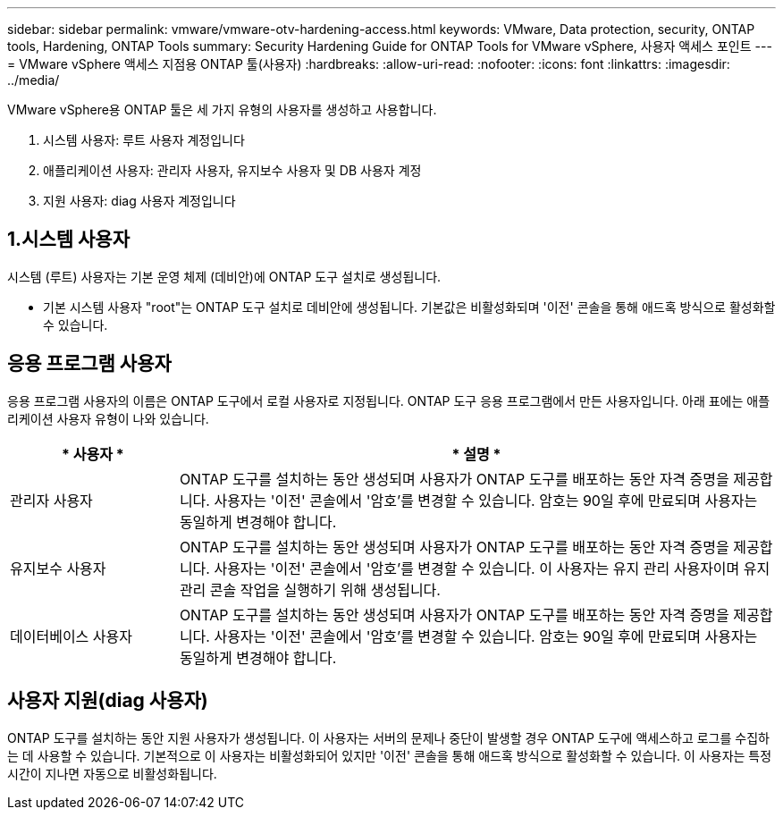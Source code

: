 ---
sidebar: sidebar 
permalink: vmware/vmware-otv-hardening-access.html 
keywords: VMware, Data protection, security, ONTAP tools, Hardening, ONTAP Tools 
summary: Security Hardening Guide for ONTAP Tools for VMware vSphere, 사용자 액세스 포인트 
---
= VMware vSphere 액세스 지점용 ONTAP 툴(사용자)
:hardbreaks:
:allow-uri-read: 
:nofooter: 
:icons: font
:linkattrs: 
:imagesdir: ../media/


[role="lead"]
VMware vSphere용 ONTAP 툴은 세 가지 유형의 사용자를 생성하고 사용합니다.

. 시스템 사용자: 루트 사용자 계정입니다
. 애플리케이션 사용자: 관리자 사용자, 유지보수 사용자 및 DB 사용자 계정
. 지원 사용자: diag 사용자 계정입니다




== 1.시스템 사용자

시스템 (루트) 사용자는 기본 운영 체제 (데비안)에 ONTAP 도구 설치로 생성됩니다.

* 기본 시스템 사용자 "root"는 ONTAP 도구 설치로 데비안에 생성됩니다. 기본값은 비활성화되며 '이전' 콘솔을 통해 애드혹 방식으로 활성화할 수 있습니다.




== 응용 프로그램 사용자

응용 프로그램 사용자의 이름은 ONTAP 도구에서 로컬 사용자로 지정됩니다. ONTAP 도구 응용 프로그램에서 만든 사용자입니다. 아래 표에는 애플리케이션 사용자 유형이 나와 있습니다.

[cols="22%,78%"]
|===
| * 사용자 * | * 설명 * 


| 관리자 사용자 | ONTAP 도구를 설치하는 동안 생성되며 사용자가 ONTAP 도구를 배포하는 동안 자격 증명을 제공합니다. 사용자는 '이전' 콘솔에서 '암호'를 변경할 수 있습니다. 암호는 90일 후에 만료되며 사용자는 동일하게 변경해야 합니다. 


| 유지보수 사용자 | ONTAP 도구를 설치하는 동안 생성되며 사용자가 ONTAP 도구를 배포하는 동안 자격 증명을 제공합니다. 사용자는 '이전' 콘솔에서 '암호'를 변경할 수 있습니다. 이 사용자는 유지 관리 사용자이며 유지 관리 콘솔 작업을 실행하기 위해 생성됩니다. 


| 데이터베이스 사용자 | ONTAP 도구를 설치하는 동안 생성되며 사용자가 ONTAP 도구를 배포하는 동안 자격 증명을 제공합니다. 사용자는 '이전' 콘솔에서 '암호'를 변경할 수 있습니다. 암호는 90일 후에 만료되며 사용자는 동일하게 변경해야 합니다. 
|===


== 사용자 지원(diag 사용자)

ONTAP 도구를 설치하는 동안 지원 사용자가 생성됩니다. 이 사용자는 서버의 문제나 중단이 발생할 경우 ONTAP 도구에 액세스하고 로그를 수집하는 데 사용할 수 있습니다. 기본적으로 이 사용자는 비활성화되어 있지만 '이전' 콘솔을 통해 애드혹 방식으로 활성화할 수 있습니다. 이 사용자는 특정 시간이 지나면 자동으로 비활성화됩니다.

